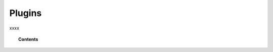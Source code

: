 .. _amazon:

Plugins
==========================================

xxxx

.. topic:: Contents

    .. toctree::
       :maxdepth: 2

       amazon/index
